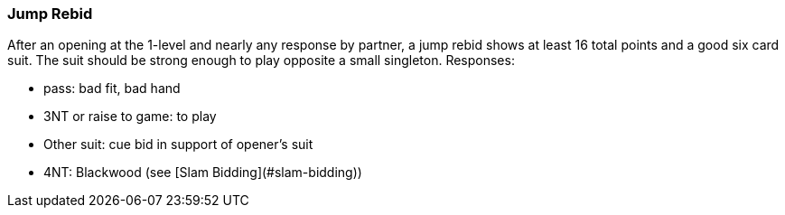 ### Jump Rebid
After an opening at the 1-level and nearly any response by partner, a jump rebid shows at least 16 total points and a good six card suit.
The suit should be strong enough to play opposite a small singleton. Responses:

* pass: bad fit, bad hand
* 3NT or raise to game: to play
* Other suit: cue bid in support of opener's suit
* 4NT: Blackwood (see [Slam Bidding](#slam-bidding))

